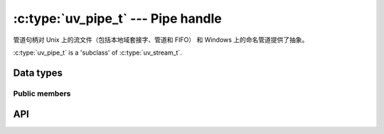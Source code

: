 
.. _pipe:

:c:type:`uv_pipe_t` --- Pipe handle
===================================

管道句柄对 Unix 上的流文件（包括本地域套接字、管道和 FIFO） 和 Windows 上的命名管道提供了抽象。

:c:type:`uv_pipe_t` is a 'subclass' of :c:type:`uv_stream_t`.


Data types
----------

.. c:type:: uv_pipe_t

    Pipe handle type.


Public members
^^^^^^^^^^^^^^

.. c:member:: int uv_pipe_t.ipc

    此管道是否适用于进程之间的句柄传递。 只有将传递句柄的连接管道应该设置此标志，而不是调用 uv_accept 的侦听管道.

.. seealso:: The :c:type:`uv_stream_t` members also apply.


API
---

.. c:function:: int uv_pipe_init(uv_loop_t* loop, uv_pipe_t* handle, int ipc)

    初始化管道句柄。 `ipc` 参数是一个布尔值，用于指示此管道是否将用于在进程之间传递句柄（这可能会更改线路上的字节）。 只有将传递句柄的连接管道应该设置此标志，而不是调用 uv_accept 的侦听管道.

.. c:function:: int uv_pipe_open(uv_pipe_t* handle, uv_file file)

    打开现有文件描述符或 HANDLE 作为管道.

    .. versionchanged:: 1.2.1 the file descriptor is set to non-blocking mode.

    .. note::
        不检查传递的文件描述符或 HANDLE 的类型，但要求它表示有效管道.

.. c:function:: int uv_pipe_bind(uv_pipe_t* handle, const char* name)

    将管道绑定到文件路径 (Unix) 或名称 (Windows).

    .. note::
        Unix 上的路径被截断为 sizeof(sockaddr_un.sun_path) 字节，通常在 92 到 108 字节之间.

.. c:function:: void uv_pipe_connect(uv_connect_t* req, uv_pipe_t* handle, const char* name, uv_connect_cb cb)

    连接到 Unix 域套接字或命名管道.

    .. note::
        Unix 上的路径被截断为 sizeof(sockaddr_un.sun_path) 字节，通常在 92 到 108 字节之间.

.. c:function:: int uv_pipe_getsockname(const uv_pipe_t* handle, char* buffer, size_t* size)

    获取 Unix 域套接字或命名管道的名称.

    必须提供预先分配的缓冲区。 size 参数保存缓冲区的长度，并设置为输出时写入缓冲区的字节数。 如果缓冲区不够大，将返回 "UV_ENOBUFS" 并且 len 将包含所需的大小.

    .. versionchanged:: 1.3.0 the returned length no longer includes the terminating null byte,
                        and the buffer is not null terminated.

.. c:function:: int uv_pipe_getpeername(const uv_pipe_t* handle, char* buffer, size_t* size)

    获取句柄连接到的 Unix 域套接字或命名管道的名称.

    必须提供预先分配的缓冲区。 size 参数保存缓冲区的长度，并设置为输出时写入缓冲区的字节数。 如果缓冲区不够大，将返回 `UV_ENOBUFS` 并且 len 将包含所需的大小.

    .. versionadded:: 1.3.0

.. c:function:: void uv_pipe_pending_instances(uv_pipe_t* handle, int count)

    设置管道服务器等待连接时挂起的管道实例句柄数.

    .. note::
        此设置仅适用于 Windows.

.. c:function:: int uv_pipe_pending_count(uv_pipe_t* handle)
.. c:function:: uv_handle_type uv_pipe_pending_type(uv_pipe_t* handle)

    用于通过 IPC 管道接收句柄.

    首先 - 调用 :c:func:`uv_pipe_pending_count`，如果 > 0 则初始化给定 `type` 的句柄，由 :c:func:`uv_pipe_pending_type` 返回
  并调用 `uv_accept(pipe, handle)`.

.. seealso:: The :c:type:`uv_stream_t` API functions also apply.

.. c:function:: int uv_pipe_chmod(uv_pipe_t* handle, int flags)

    更改管道权限，允许从不同用户运行的进程访问它。 使管道可被所有用户写入或读取。 模式可以是 `UV_WRITABLE`、 `UV_READABLE` 或 `UV_WRITABLE | UV_READABLE`. 这个函数是阻塞的。

    .. versionadded:: 1.16.0

.. c:function:: int uv_pipe(uv_file fds[2], int read_flags, int write_flags)

    创建一对连接的管道句柄。数据可以写入`fds[1]`并从`fds[0]`读取。 生成的句柄可以传递给 `uv_pipe_open`，与 `uv_spawn` 一起使用，或用于任何其他目的。

    `flags` 的有效值为:

      - UV_NONBLOCK_PIPE: 为 `OVERLAPPED` 或 `FIONBIO`/`O_NONBLOCK` I/O 使用打开指定的套接字句柄。对于 libuv 将使用的句柄，建议这样做，否则通常不建议使用.

    等效于设置了 `O_CLOEXEC` 标志的 :man:`pipe(2)`.

    .. versionadded:: 1.41.0
